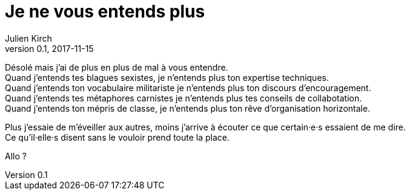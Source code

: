 = Je ne vous entends plus
Julien Kirch
v0.1, 2017-11-15
:article_lang: fr


Désolé mais j'ai de plus en plus de mal à vous entendre. +
Quand j'entends tes blagues sexistes, je n'entends plus ton expertise techniques. +
Quand j'entends ton vocabulaire militariste je n'entends plus ton discours d'encouragement. +
Quand j'entends tes métaphores carnistes je n'entends plus tes conseils de collabotation. +
Quand j'entends ton mépris de classe, je n'entends plus ton rêve d'organisation horizontale.

Plus j'essaie de m'éveiller aux autres, moins j'arrive à écouter ce que certain·e·s essaient de me dire. +
Ce qu'il·elle·s disent sans le vouloir prend toute la place.

Allo ?
